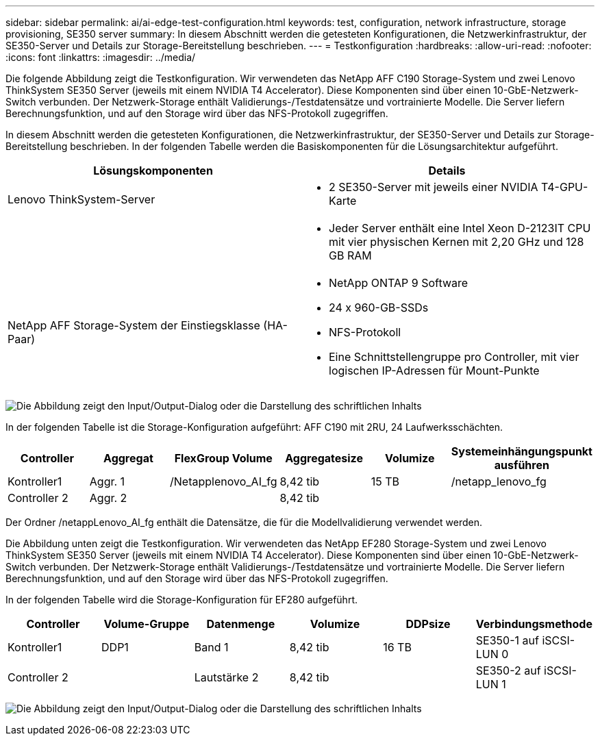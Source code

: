 ---
sidebar: sidebar 
permalink: ai/ai-edge-test-configuration.html 
keywords: test, configuration, network infrastructure, storage provisioning, SE350 server 
summary: In diesem Abschnitt werden die getesteten Konfigurationen, die Netzwerkinfrastruktur, der SE350-Server und Details zur Storage-Bereitstellung beschrieben. 
---
= Testkonfiguration
:hardbreaks:
:allow-uri-read: 
:nofooter: 
:icons: font
:linkattrs: 
:imagesdir: ../media/


[role="lead"]
Die folgende Abbildung zeigt die Testkonfiguration. Wir verwendeten das NetApp AFF C190 Storage-System und zwei Lenovo ThinkSystem SE350 Server (jeweils mit einem NVIDIA T4 Accelerator). Diese Komponenten sind über einen 10-GbE-Netzwerk-Switch verbunden. Der Netzwerk-Storage enthält Validierungs-/Testdatensätze und vortrainierte Modelle. Die Server liefern Berechnungsfunktion, und auf den Storage wird über das NFS-Protokoll zugegriffen.

In diesem Abschnitt werden die getesteten Konfigurationen, die Netzwerkinfrastruktur, der SE350-Server und Details zur Storage-Bereitstellung beschrieben. In der folgenden Tabelle werden die Basiskomponenten für die Lösungsarchitektur aufgeführt.

|===
| Lösungskomponenten | Details 


| Lenovo ThinkSystem-Server  a| 
* 2 SE350-Server mit jeweils einer NVIDIA T4-GPU-Karte




|   a| 
* Jeder Server enthält eine Intel Xeon D-2123IT CPU mit vier physischen Kernen mit 2,20 GHz und 128 GB RAM




| NetApp AFF Storage-System der Einstiegsklasse (HA-Paar)  a| 
* NetApp ONTAP 9 Software
* 24 x 960-GB-SSDs
* NFS-Protokoll
* Eine Schnittstellengruppe pro Controller, mit vier logischen IP-Adressen für Mount-Punkte


|===
image:ai-edge-image10.png["Die Abbildung zeigt den Input/Output-Dialog oder die Darstellung des schriftlichen Inhalts"]

In der folgenden Tabelle ist die Storage-Konfiguration aufgeführt: AFF C190 mit 2RU, 24 Laufwerksschächten.

|===
| Controller | Aggregat | FlexGroup Volume | Aggregatesize | Volumize | Systemeinhängungspunkt ausführen 


| Kontroller1 | Aggr. 1 | /Netapplenovo_AI_fg | 8,42 tib | 15 TB | /netapp_lenovo_fg 


| Controller 2 | Aggr. 2 |  | 8,42 tib |  |  
|===
Der Ordner /netappLenovo_AI_fg enthält die Datensätze, die für die Modellvalidierung verwendet werden.

Die Abbildung unten zeigt die Testkonfiguration. Wir verwendeten das NetApp EF280 Storage-System und zwei Lenovo ThinkSystem SE350 Server (jeweils mit einem NVIDIA T4 Accelerator). Diese Komponenten sind über einen 10-GbE-Netzwerk-Switch verbunden. Der Netzwerk-Storage enthält Validierungs-/Testdatensätze und vortrainierte Modelle. Die Server liefern Berechnungsfunktion, und auf den Storage wird über das NFS-Protokoll zugegriffen.

In der folgenden Tabelle wird die Storage-Konfiguration für EF280 aufgeführt.

|===
| Controller | Volume-Gruppe | Datenmenge | Volumize | DDPsize | Verbindungsmethode 


| Kontroller1 | DDP1 | Band 1 | 8,42 tib | 16 TB | SE350-1 auf iSCSI-LUN 0 


| Controller 2 |  | Lautstärke 2 | 8,42 tib |  | SE350-2 auf iSCSI-LUN 1 
|===
image:ai-edge-image11.png["Die Abbildung zeigt den Input/Output-Dialog oder die Darstellung des schriftlichen Inhalts"]
